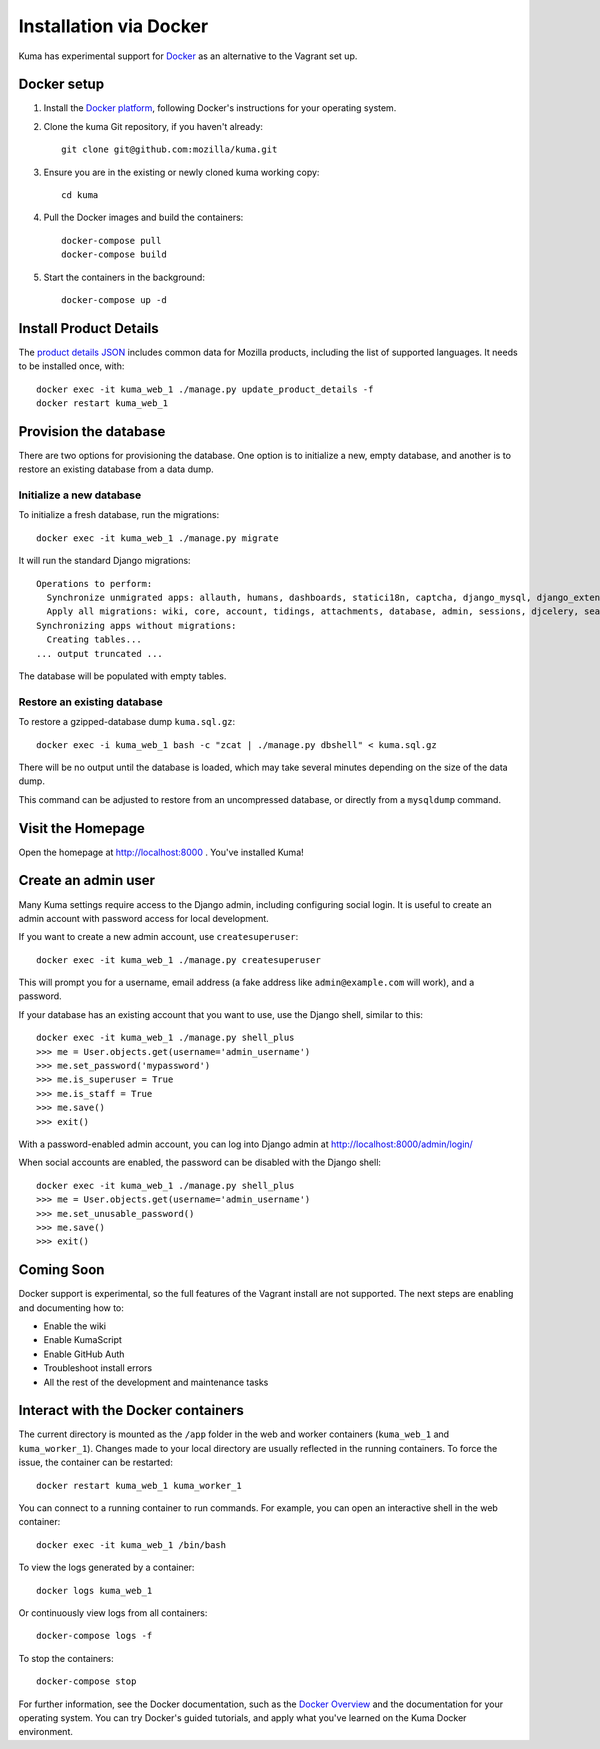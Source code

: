 =======================
Installation via Docker
=======================

Kuma has experimental support for `Docker`_ as an alternative to the
Vagrant set up.

.. _Docker: https://www.docker.com/

Docker setup
============

#. Install the `Docker platform`_, following Docker's instructions for your
   operating system.

   .. _Docker platform: https://www.docker.com/products/overview

#. Clone the kuma Git repository, if you haven't already::

        git clone git@github.com:mozilla/kuma.git

#. Ensure you are in the existing or newly cloned kuma working copy::

        cd kuma

#. Pull the Docker images and build the containers::

        docker-compose pull
        docker-compose build

#. Start the containers in the background::

        docker-compose up -d

Install Product Details
=======================
The `product details JSON`_ includes common data for Mozilla products,
including the list of supported languages. It needs to be installed once,
with::

    docker exec -it kuma_web_1 ./manage.py update_product_details -f
    docker restart kuma_web_1

.. _product details JSON: https://github.com/mozilla/product-details-json

Provision the database
======================
There are two options for provisioning the database.  One option is to
initialize a new, empty database, and another is to restore an existing
database from a data dump.

Initialize a new database
-------------------------
To initialize a fresh database, run the migrations::

    docker exec -it kuma_web_1 ./manage.py migrate

It will run the standard Django migrations::

    Operations to perform:
      Synchronize unmigrated apps: allauth, humans, dashboards, statici18n, captcha, django_mysql, django_extensions, rest_framework, cacheback, dbgettext, django_jinja, flat, persona, staticfiles, landing, puente, sitemaps, github, pipeline, soapbox, messages, product_details, honeypot, constance
      Apply all migrations: wiki, core, account, tidings, attachments, database, admin, sessions, djcelery, search, auth, feeder, sites, contenttypes, taggit, users, waffle, authkeys, socialaccount
    Synchronizing apps without migrations:
      Creating tables...
    ... output truncated ...

The database will be populated with empty tables.

Restore an existing database
----------------------------
To restore a gzipped-database dump ``kuma.sql.gz``::

    docker exec -i kuma_web_1 bash -c "zcat | ./manage.py dbshell" < kuma.sql.gz

There will be no output until the database is loaded, which may take several
minutes depending on the size of the data dump.

This command can be adjusted to restore from an uncompressed database, or
directly from a ``mysqldump`` command.

Visit the Homepage
==================
Open the homepage at http://localhost:8000 . You've installed Kuma!

Create an admin user
====================
Many Kuma settings require access to the Django admin, including
configuring social login.  It is useful to create an admin account with
password access for local development.

If you want to create a new admin account, use ``createsuperuser``::

    docker exec -it kuma_web_1 ./manage.py createsuperuser

This will prompt you for a username, email address (a fake address like
``admin@example.com`` will work), and a password.

If your database has an existing account that you want to use, use the Django
shell, similar to this::

    docker exec -it kuma_web_1 ./manage.py shell_plus
    >>> me = User.objects.get(username='admin_username')
    >>> me.set_password('mypassword')
    >>> me.is_superuser = True
    >>> me.is_staff = True
    >>> me.save()
    >>> exit()

With a password-enabled admin account, you can log into Django admin at
http://localhost:8000/admin/login/

When social accounts are enabled, the password can be disabled with the Django
shell::

    docker exec -it kuma_web_1 ./manage.py shell_plus
    >>> me = User.objects.get(username='admin_username')
    >>> me.set_unusable_password()
    >>> me.save()
    >>> exit()

Coming Soon
===========
Docker support is experimental, so the full features of the Vagrant install are
not supported.  The next steps are enabling and documenting how to:

- Enable the wiki
- Enable KumaScript
- Enable GitHub Auth
- Troubleshoot install errors
- All the rest of the development and maintenance tasks

Interact with the Docker containers
===================================
The current directory is mounted as the ``/app`` folder in the web and worker
containers (``kuma_web_1`` and ``kuma_worker_1``).  Changes made to your local
directory are usually reflected in the running containers. To force the issue,
the container can be restarted::

    docker restart kuma_web_1 kuma_worker_1

You can connect to a running container to run commands. For example, you can
open an interactive shell in the web container::

    docker exec -it kuma_web_1 /bin/bash

To view the logs generated by a container::

    docker logs kuma_web_1

Or continuously view logs from all containers::

    docker-compose logs -f

To stop the containers::

    docker-compose stop

For further information, see the Docker documentation, such as the
`Docker Overview`_ and the documentation for your operating system.
You can try Docker's guided tutorials, and apply what you've learned on the
Kuma Docker environment.

.. _`Docker Overview`: https://docs.docker.com/engine/understanding-docker/
